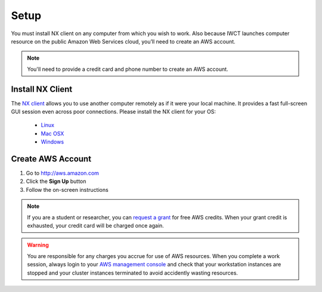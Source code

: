 .. _setup:

*****
Setup
*****

You must install NX client on any computer from which you wish to work.  Also because IWCT launches computer resource on the public Amazon Web Services cloud, you’ll need to create an AWS account.

.. note:: You'll need to provide a credit card and phone number to create an AWS account.

.. _install_nx:

Install NX Client
-----------------

The `NX client <http://www.nomachine.com>`_ allows you to use another computer remotely as if it were your local machine.  It provides a fast full-screen GUI session even across poor connections.  Please install the NX client for your OS:

 - `Linux <http://www.nomachine.com/download-client-linux.php>`_
 - `Mac OSX <http://www.nomachine.com/preview/download-package.php?Prod_Id=13>`_
 - `Windows <http://www.nomachine.com/download-package.php?Prod_Id=3835>`_

.. _create_aws_account:

Create AWS Account
------------------

#. Go to http://aws.amazon.com
#. Click the **Sign Up** button
#. Follow the on-screen instructions


.. note::   
   If you are a student or researcher, you can `request a grant <http://aws.amazon.com/grants/>`_ for free AWS credits.  When your grant credit is exhausted, your credit card will be charged once again.    
   
.. warning::
   You are responsible for any charges you accrue for use of AWS resources.  When you complete a work session, always login to your `AWS management console <https://console.aws.amazon.com/ec2/v2/>`_ and check that your workstation instances are stopped and your cluster instances terminated to avoid accidently wasting resources.          
 




